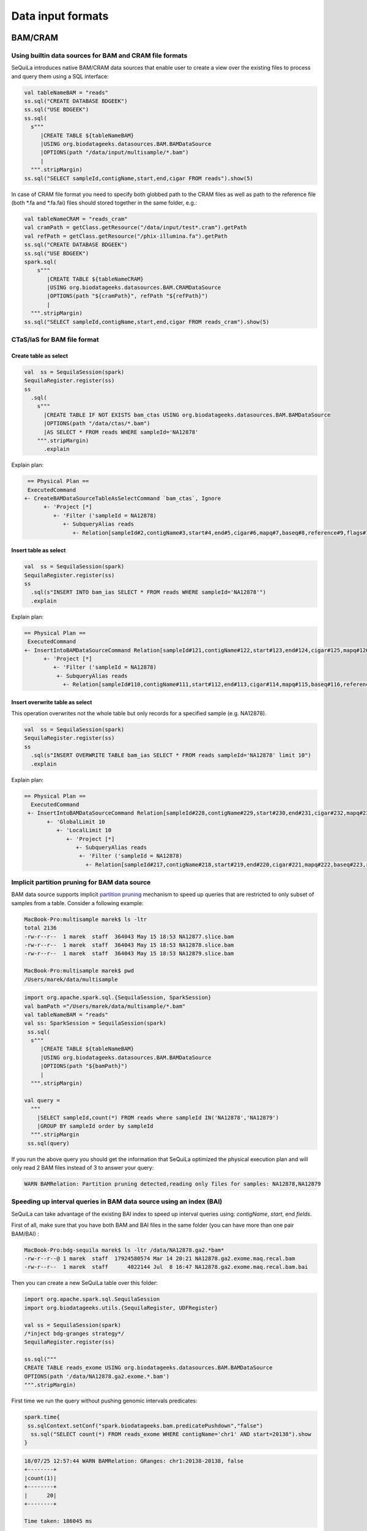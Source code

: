 Data input formats
############

BAM/CRAM
********

Using builtin data sources for BAM and CRAM file formats
========================================================

SeQuiLa introduces native BAM/CRAM data sources that enable user to create a view over the existing files to
process and query them using a SQL interface:

.. code-block:: scala

    val tableNameBAM = "reads"
    ss.sql("CREATE DATABASE BDGEEK")
    ss.sql("USE BDGEEK")
    ss.sql(
      s"""
         |CREATE TABLE ${tableNameBAM}
         |USING org.biodatageeks.datasources.BAM.BAMDataSource
         |OPTIONS(path "/data/input/multisample/*.bam")
         |
      """.stripMargin)
    ss.sql("SELECT sampleId,contigName,start,end,cigar FROM reads").show(5)


In case of CRAM file format you need to specify both globbed path to the CRAM files as well as path to the reference file (both *.fa and *.fa.fai)
files should stored together in the same folder, e.g.:

.. code-block:: scala

    val tableNameCRAM = "reads_cram"
    val cramPath = getClass.getResource("/data/input/test*.cram").getPath
    val refPath = getClass.getResource("/phix-illumina.fa").getPath
    ss.sql("CREATE DATABASE BDGEEK")
    ss.sql("USE BDGEEK")
    spark.sql(
        s"""
           |CREATE TABLE ${tableNameCRAM}
           |USING org.biodatageeks.datasources.BAM.CRAMDataSource
           |OPTIONS(path "${cramPath}", refPath "${refPath}")
           |
      """.stripMargin)
    ss.sql("SELECT sampleId,contigName,start,end,cigar FROM reads_cram").show(5)



CTaS/IaS for BAM file format
========================================================

Create table as select
----------------------

.. code-block:: scala

    val  ss = SequilaSession(spark)
    SequilaRegister.register(ss)
    ss
      .sql(
        s"""
          |CREATE TABLE IF NOT EXISTS bam_ctas USING org.biodatageeks.datasources.BAM.BAMDataSource
          |OPTIONS(path "/data/ctas/*.bam")
          |AS SELECT * FROM reads WHERE sampleId='NA12878'
        """.stripMargin)
          .explain

Explain plan:

.. code-block:: bash

    == Physical Plan ==
    ExecutedCommand
   +- CreateBAMDataSourceTableAsSelectCommand `bam_ctas`, Ignore
         +- 'Project [*]
            +- 'Filter ('sampleId = NA12878)
               +- SubqueryAlias reads
                  +- Relation[sampleId#2,contigName#3,start#4,end#5,cigar#6,mapq#7,baseq#8,reference#9,flags#10,materefind#11,SAMRecord#12] org.biodatageeks.datasources.BAM.BDGAlignmentRelation@14b3ba01


Insert table as select
----------------------

.. code-block:: scala

    val  ss = SequilaSession(spark)
    SequilaRegister.register(ss)
    ss
      .sql(s"INSERT INTO bam_ias SELECT * FROM reads WHERE sampleId='NA12878'")
      .explain

Explain plan:

.. code-block:: bash

   == Physical Plan ==
    ExecutedCommand
   +- InsertIntoBAMDataSourceCommand Relation[sampleId#121,contigName#122,start#123,end#124,cigar#125,mapq#126,baseq#127,reference#128,flags#129,materefind#130,SAMRecord#131] org.biodatageeks.datasources.BAM.BDGAlignmentRelation@60fd33fe, false, reads
         +- 'Project [*]
            +- 'Filter ('sampleId = NA12878)
             +- SubqueryAlias reads
               +- Relation[sampleId#110,contigName#111,start#112,end#113,cigar#114,mapq#115,baseq#116,reference#117,flags#118,materefind#119,SAMRecord#120] org.biodatageeks.datasources.BAM.BDGAlignmentRelation@765fc5be18

Insert overwrite table as select
--------------------------------
This operation overwrites not the whole table but only records for a specified sample (e.g. NA12878).

.. code-block:: scala

    val  ss = SequilaSession(spark)
    SequilaRegister.register(ss)
    ss
      .sql(s"INSERT OVERWRITE TABLE bam_ias SELECT * FROM reads sampleId='NA12878' limit 10")
      .explain

Explain plan:

.. code-block:: bash

  == Physical Plan ==
    ExecutedCommand
   +- InsertIntoBAMDataSourceCommand Relation[sampleId#228,contigName#229,start#230,end#231,cigar#232,mapq#233,baseq#234,reference#235,flags#236,materefind#237,SAMRecord#238] org.biodatageeks.datasources.BAM.BDGAlignmentRelation@2afa03c8, true, reads
         +- 'GlobalLimit 10
            +- 'LocalLimit 10
               +- 'Project [*]
                  +- SubqueryAlias reads
                   +- 'Filter ('sampleId = NA12878)
                     +- Relation[sampleId#217,contigName#218,start#219,end#220,cigar#221,mapq#222,baseq#223,reference#224,flags#225,materefind#226,SAMRecord#227] org.biodatageeks.datasources.BAM.BDGAlignmentRelation@140ae9941

Implicit partition pruning for BAM data source
========================================================

BAM data source supports implicit `partition pruning <https://docs.oracle.com/database/121/VLDBG/GUID-E677C85E-C5E3-4927-B3DF-684007A7B05D.htm#VLDBG00401>`_
mechanism to speed up queries that are restricted to only subset of samples from a table. Consider a following example:

.. code-block:: bash

    MacBook-Pro:multisample marek$ ls -ltr
    total 2136
    -rw-r--r--  1 marek  staff  364043 May 15 18:53 NA12877.slice.bam
    -rw-r--r--  1 marek  staff  364043 May 15 18:53 NA12878.slice.bam
    -rw-r--r--  1 marek  staff  364043 May 15 18:53 NA12879.slice.bam

    MacBook-Pro:multisample marek$ pwd
    /Users/marek/data/multisample


.. code-block:: scala

    import org.apache.spark.sql.{SequilaSession, SparkSession}
    val bamPath ="/Users/marek/data/multisample/*.bam"
    val tableNameBAM = "reads"
    val ss: SparkSession = SequilaSession(spark)
     ss.sql(
      s"""
         |CREATE TABLE ${tableNameBAM}
         |USING org.biodatageeks.datasources.BAM.BAMDataSource
         |OPTIONS(path "${bamPath}")
         |
      """.stripMargin)

    val query =
      """
        |SELECT sampleId,count(*) FROM reads where sampleId IN('NA12878','NA12879')
        |GROUP BY sampleId order by sampleId
      """.stripMargin
     ss.sql(query)


If you run the above query you should get the information that SeQuiLa optimized the physical execution plan  and will only read 2 BAM files
instead of 3 to answer your query:

.. code-block:: bash

    WARN BAMRelation: Partition pruning detected,reading only files for samples: NA12878,NA12879


Speeding up interval queries in BAM data source using an index (BAI)
====================================================================

SeQuiLa can take advantage of the existing BAI index to speed up interval queries using: `contigName`, `start`, end `fields`.

First of all, make sure that you have both BAM and BAI files in the same folder (you can have more than one pair BAM/BAI) :

.. code-block:: bash

    MacBook-Pro:bdg-sequila marek$ ls -ltr /data/NA12878.ga2.*bam*
    -rw-r--r--@ 1 marek  staff  17924580574 Mar 14 20:21 NA12878.ga2.exome.maq.recal.bam
    -rw-r--r--  1 marek  staff      4022144 Jul  8 16:47 NA12878.ga2.exome.maq.recal.bam.bai

Then you can create a new SeQuiLa table over this folder:

.. code-block:: scala

    import org.apache.spark.sql.SequilaSession
    import org.biodatageeks.utils.{SequilaRegister, UDFRegister}

    val ss = SequilaSession(spark)
    /*inject bdg-granges strategy*/
    SequilaRegister.register(ss)

    ss.sql("""
    CREATE TABLE reads_exome USING org.biodatageeks.datasources.BAM.BAMDataSource
    OPTIONS(path '/data/NA12878.ga2.exome.*.bam')
    """.stripMargin)

First time we run the query without pushing genomic intervals predicates:

.. code-block:: scala

    spark.time{
     ss.sqlContext.setConf("spark.biodatageeks.bam.predicatePushdown","false")
      ss.sql("SELECT count(*) FROM reads_exome WHERE contigName='chr1' AND start=20138").show
    }


.. code-block:: bash

    18/07/25 12:57:44 WARN BAMRelation: GRanges: chr1:20138-20138, false
    +--------+
    |count(1)|
    +--------+
    |      20|
    +--------+

    Time taken: 186045 ms


Now we rerun the query with pushing the predicates:

.. code-block:: scala

    spark.time{
      ss.sqlContext.setConf("spark.biodatageeks.bam.predicatePushdown","true")
      ss.sql("SELECT count(*) FROM reads_exome WHERE contigName='chr1' AND start=20138").show
    }

.. code-block:: bash

    18/07/25 13:01:40 WARN BAMRelation: GRanges: chr1:20138-20138, true
    18/07/25 13:01:40 WARN BAMRelation: Interval query detected and predicate pushdown enabled, trying to do predicate pushdown using intervals chr1:20138-20138
    +--------+
    |count(1)|
    +--------+
    |      20|
    +--------+

    Time taken: 732 ms


Genomic intervals are also supported:

.. code-block:: scala

     spark.time{
     ss.sqlContext.setConf("spark.biodatageeks.bam.predicatePushdown","false")
      ss.sql("""SELECT count(*) FROM reads_exome
      WHERE contigName='chr1' AND start >= 1996 AND end <= 2071""".stripMargin).show
    }

.. code-block:: bash

    18/07/25 17:52:05 WARN BAMRelation: GRanges: chr1:1996-2071, false
    +--------+
    |count(1)|
    +--------+
    |       3|
    +--------+

    Time taken: 147638 ms


.. code-block:: scala

    spark.time{
     ss.sqlContext.setConf("spark.biodatageeks.bam.predicatePushdown","true")
      ss.sql("""SELECT count(*) FROM reads_exome
      WHERE contigName='chr1' AND start >= 1996 AND end <= 2071""".stripMargin).show
    }

.. code-block:: bash

    18/07/25 17:55:05 WARN BAMRelation: GRanges: chr1:1996-2071, true
    18/07/25 17:55:05 WARN BAMRelation: Interval query detected and predicate pushdown enabled, trying to do predicate pushdown using intervals chr1:1996-2071
    +--------+
    |count(1)|
    +--------+
    |       3|
    +--------+

    Time taken: 401 ms


Speeding up BAM scans using Intel Genomics Kernel Library's Inflater
====================================================================

SeQuiLa starting from version 0.4.1 supports `Genomics Kernel Library (GKL)
<https://github.com/Intel-HLS/GKL>`_ on Mac OS X and Linux platforms for speeding up BAM blocks decompression.
In order to start using optimized Intel inflater library you need simply to set the following parameter:

.. code-block:: scala

    import org.apache.spark.sql.{SequilaSession, SparkSession}
    import org.biodatageeks.utils.SequilaRegister
    val ss = new SequilaSession(spark)
    SequilaRegister.register(ss)
    ss.sqlContext.setConf("spark.biodatageeks.bam.useGKLInflate","true")
    ss.sql(...)



ADAM
****
ADAM data source can be defined in the analogues way (just requires using org.biodatageeks.datasources.ADAM.ADAMDataSource), e.g. :

.. code-block:: scala

    val tableNameADAM = "reads_adam"
    ss.sql("CREATE DATABASE BDGEEK")
    ss.sql("USE BDGEEK")
    ss.sql(
      s"""
         |CREATE TABLE ${tableNameADAM}
         |USING org.biodatageeks.datasources.ADAM.ADAMDataSource
         |OPTIONS(path "/data/input/multisample/*.adam")
         |
      """.stripMargin)
    ss.sql("SELECT sampleId,contigName,start,end,cigar FROM reads_adam").show(5)